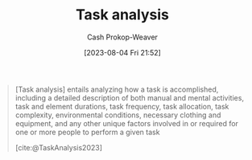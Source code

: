 :PROPERTIES:
:ID:       6f26873c-19de-47e1-a395-88f75438e202
:LAST_MODIFIED: [2023-10-06 Fri 00:34]
:END:
#+title: Task analysis
#+hugo_custom_front_matter: :slug "6f26873c-19de-47e1-a395-88f75438e202"
#+author: Cash Prokop-Weaver
#+date: [2023-08-04 Fri 21:52]
#+filetags: :concept:

#+begin_quote
[Task analysis] entails analyzing how a task is accomplished, including a detailed description of both manual and mental activities, task and element durations, task frequency, task allocation, task complexity, environmental conditions, necessary clothing and equipment, and any other unique factors involved in or required for one or more people to perform a given task

[cite:@TaskAnalysis2023]
#+end_quote

* Flashcards :noexport:
** Definition :fc:
:PROPERTIES:
:CREATED: [2023-08-04 Fri 21:53]
:FC_CREATED: 2023-08-05T04:55:13Z
:FC_TYPE:  double
:ID:       53dd5ccd-f290-41f9-ba40-afe063ee0c88
:END:
:REVIEW_DATA:
| position | ease | box | interval | due                  |
|----------+------+-----+----------+----------------------|
| front    | 2.20 |   6 |    63.47 | 2023-12-08T18:48:07Z |
| back     | 2.20 |   5 |    30.07 | 2023-10-21T16:00:13Z |
:END:

[[id:6f26873c-19de-47e1-a395-88f75438e202][Task analysis]]

*** Back
The process of breaking down the internal and external details of how one accomplishes a piece of work.
*** Source
[cite:@TaskAnalysis2023]
